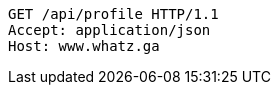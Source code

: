 [source,http,options="nowrap"]
----
GET /api/profile HTTP/1.1
Accept: application/json
Host: www.whatz.ga

----